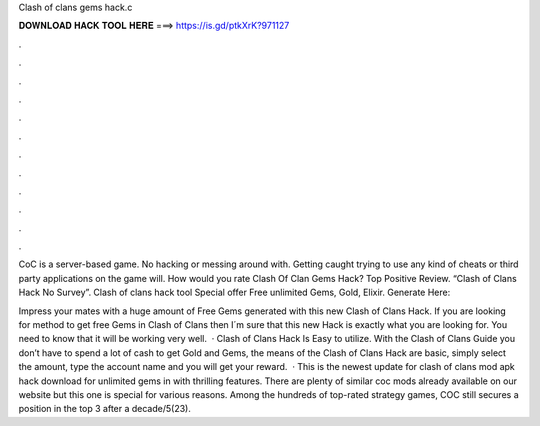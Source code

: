 Clash of clans gems hack.c



𝐃𝐎𝐖𝐍𝐋𝐎𝐀𝐃 𝐇𝐀𝐂𝐊 𝐓𝐎𝐎𝐋 𝐇𝐄𝐑𝐄 ===> https://is.gd/ptkXrK?971127



.



.



.



.



.



.



.



.



.



.



.



.

CoC is a server-based game. No hacking or messing around with. Getting caught trying to use any kind of cheats or third party applications on the game will. How would you rate Clash Of Clan Gems Hack? Top Positive Review. “Clash of Clans Hack No Survey”. Clash of clans hack tool Special offer Free unlimited Gems, Gold, Elixir. Generate Here:

Impress your mates with a huge amount of Free Gems generated with this new Clash of Clans Hack. If you are looking for method to get free Gems in Clash of Clans then I´m sure that this new Hack is exactly what you are looking for. You need to know that it will be working very well.  · Clash of Clans Hack Is Easy to utilize. With the Clash of Clans Guide you don’t have to spend a lot of cash to get Gold and Gems, the means of the Clash of Clans Hack are basic, simply select the amount, type the account name and you will get your reward.  · This is the newest update for clash of clans mod apk hack download for unlimited gems in with thrilling features. There are plenty of similar coc mods already available on our website but this one is special for various reasons. Among the hundreds of top-rated strategy games, COC still secures a position in the top 3 after a decade/5(23).
